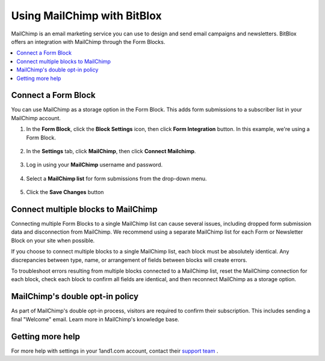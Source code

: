 =====================
Using MailChimp with BitBlox
=====================

MailChimp is an email marketing service you can use to design and send email campaigns and newsletters. BitBlox offers an integration with MailChimp through the Form Blocks.

.. contents::
    :local:
    :backlinks: top


Connect a Form Block
------

You can use MailChimp as a storage option in the Form Block. This adds form submissions to a subscriber list in your MailChimp account.

1. In the **Form Block**, click the **Block Settings** icon, then click **Form Integration** button. In this example, we're using a Form Block.

	.. class:: screenshot

		|bitblox-settings|

2. In the **Settings** tab, click **MailChimp**, then click **Connect Mailchimp**.

	.. class:: screenshot

		|mailchimp-select-app|

3. Log in using your **MailChimp** username and password.

	.. class:: screenshot

		|mailchimp-login|

4. Select a **MailChimp list** for form submissions from the drop-down menu.

	.. class:: screenshot

		|mailchimp-list|

5. Click the **Save Changes** button

  .. class:: screenshot

    |mailchimp-save-list|


Connect multiple blocks to MailChimp
---------

Connecting multiple Form Blocks to a single MailChimp list can cause several issues, including dropped form submission data and disconnection from MailChimp. We recommend using a separate MailChimp list for each Form or Newsletter Block on your site when possible.

If you choose to connect multiple blocks to a single MailChimp list, each block must be absolutely identical. Any discrepancies between type, name, or arrangement of fields between blocks will create errors.

To troubleshoot errors resulting from multiple blocks connected to a MailChimp list, reset the MailChimp connection for each block, check each block to confirm all fields are identical, and then reconnect MailChimp as a storage option.


MailChimp's double opt-in policy
----------

As part of MailChimp's double opt-in process, visitors are required to confirm their subscription. This includes sending a final "Welcome" email. Learn more in MailChimp's knowledge base.





Getting more help
------

For more help with settings in your 1and1.com account, contact their `support team <http://help.1and1.com/?hc=website>`__ .

.. |bitblox-settings| image:: _images/bitblox-settings.gif
.. |mailchimp-select-app| image:: _images/mailchimp-select-app.png
.. |mailchimp-login| image:: _images/mailchimp-login.png
.. |mailchimp-list| image:: _images/mailchimp-list.png
.. |mailchimp-save-list| image:: _images/mailchimp-save-list.png
